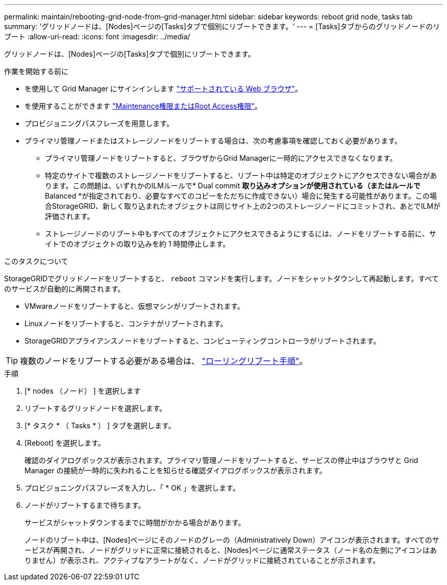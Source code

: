 ---
permalink: maintain/rebooting-grid-node-from-grid-manager.html 
sidebar: sidebar 
keywords: reboot grid node, tasks tab 
summary: 'グリッドノードは、[Nodes]ページの[Tasks]タブで個別にリブートできます。' 
---
= [Tasks]タブからのグリッドノードのリブート
:allow-uri-read: 
:icons: font
:imagesdir: ../media/


[role="lead"]
グリッドノードは、[Nodes]ページの[Tasks]タブで個別にリブートできます。

.作業を開始する前に
* を使用して Grid Manager にサインインします link:../admin/web-browser-requirements.html["サポートされている Web ブラウザ"]。
* を使用することができます link:../admin/admin-group-permissions.html["Maintenance権限またはRoot Access権限"]。
* プロビジョニングパスフレーズを用意します。
* プライマリ管理ノードまたはストレージノードをリブートする場合は、次の考慮事項を確認しておく必要があります。
+
** プライマリ管理ノードをリブートすると、ブラウザからGrid Managerに一時的にアクセスできなくなります。
** 特定のサイトで複数のストレージノードをリブートすると、リブート中は特定のオブジェクトにアクセスできない場合があります。この問題は、いずれかのILMルールで* Dual commit *取り込みオプションが使用されている（またはルールで* Balanced *が指定されており、必要なすべてのコピーをただちに作成できない）場合に発生する可能性があります。この場合StorageGRID、新しく取り込まれたオブジェクトは同じサイト上の2つのストレージノードにコミットされ、あとでILMが評価されます。
** ストレージノードのリブート中もすべてのオブジェクトにアクセスできるようにするには、ノードをリブートする前に、サイトでのオブジェクトの取り込みを約 1 時間停止します。




.このタスクについて
StorageGRIDでグリッドノードをリブートすると、 `reboot` コマンドを実行します。ノードをシャットダウンして再起動します。すべてのサービスが自動的に再開されます。

* VMwareノードをリブートすると、仮想マシンがリブートされます。
* Linuxノードをリブートすると、コンテナがリブートされます。
* StorageGRIDアプライアンスノードをリブートすると、コンピューティングコントローラがリブートされます。



TIP: 複数のノードをリブートする必要がある場合は、 link:../maintain/rolling-reboot-procedure.html["ローリングリブート手順"]。

.手順
. [* nodes （ノード） ] を選択します
. リブートするグリッドノードを選択します。
. [* タスク * （ Tasks * ） ] タブを選択します。
. [Reboot] を選択します。
+
確認のダイアログボックスが表示されます。プライマリ管理ノードをリブートすると、サービスの停止中はブラウザと Grid Manager の接続が一時的に失われることを知らせる確認ダイアログボックスが表示されます。

. プロビジョニングパスフレーズを入力し、「 * OK 」を選択します。
. ノードがリブートするまで待ちます。
+
サービスがシャットダウンするまでに時間がかかる場合があります。

+
ノードのリブート中は、[Nodes]ページにそのノードのグレーの（Administratively Down）アイコンが表示されます。すべてのサービスが再開され、ノードがグリッドに正常に接続されると、[Nodes]ページに通常ステータス（ノード名の左側にアイコンはありません）が表示され、アクティブなアラートがなく、ノードがグリッドに接続されていることが示されます。


